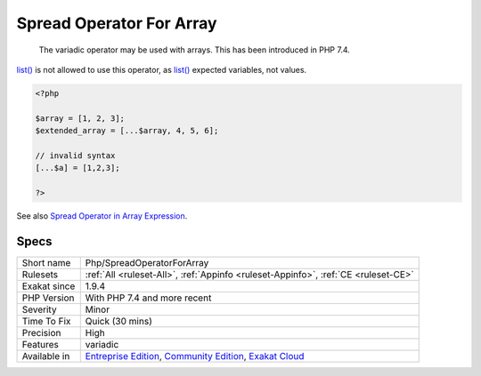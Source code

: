 .. _php-spreadoperatorforarray:

.. _spread-operator-for-array:

Spread Operator For Array
+++++++++++++++++++++++++

  The variadic operator may be used with arrays. This has been introduced in PHP 7.4. 

`list() <https://www.php.net/list>`_ is not allowed to use this operator, as `list() <https://www.php.net/list>`_ expected variables, not values.


.. code-block:: php
   
   <?php
   
   $array = [1, 2, 3];
   $extended_array = [...$array, 4, 5, 6];
   
   // invalid syntax
   [...$a] = [1,2,3];
   
   ?>

See also `Spread Operator in Array Expression <https://wiki.php.net/rfc/spread_operator_for_array>`_.


Specs
_____

+--------------+-----------------------------------------------------------------------------------------------------------------------------------------------------------------------------------------+
| Short name   | Php/SpreadOperatorForArray                                                                                                                                                              |
+--------------+-----------------------------------------------------------------------------------------------------------------------------------------------------------------------------------------+
| Rulesets     | :ref:`All <ruleset-All>`, :ref:`Appinfo <ruleset-Appinfo>`, :ref:`CE <ruleset-CE>`                                                                                                      |
+--------------+-----------------------------------------------------------------------------------------------------------------------------------------------------------------------------------------+
| Exakat since | 1.9.4                                                                                                                                                                                   |
+--------------+-----------------------------------------------------------------------------------------------------------------------------------------------------------------------------------------+
| PHP Version  | With PHP 7.4 and more recent                                                                                                                                                            |
+--------------+-----------------------------------------------------------------------------------------------------------------------------------------------------------------------------------------+
| Severity     | Minor                                                                                                                                                                                   |
+--------------+-----------------------------------------------------------------------------------------------------------------------------------------------------------------------------------------+
| Time To Fix  | Quick (30 mins)                                                                                                                                                                         |
+--------------+-----------------------------------------------------------------------------------------------------------------------------------------------------------------------------------------+
| Precision    | High                                                                                                                                                                                    |
+--------------+-----------------------------------------------------------------------------------------------------------------------------------------------------------------------------------------+
| Features     | variadic                                                                                                                                                                                |
+--------------+-----------------------------------------------------------------------------------------------------------------------------------------------------------------------------------------+
| Available in | `Entreprise Edition <https://www.exakat.io/entreprise-edition>`_, `Community Edition <https://www.exakat.io/community-edition>`_, `Exakat Cloud <https://www.exakat.io/exakat-cloud/>`_ |
+--------------+-----------------------------------------------------------------------------------------------------------------------------------------------------------------------------------------+


